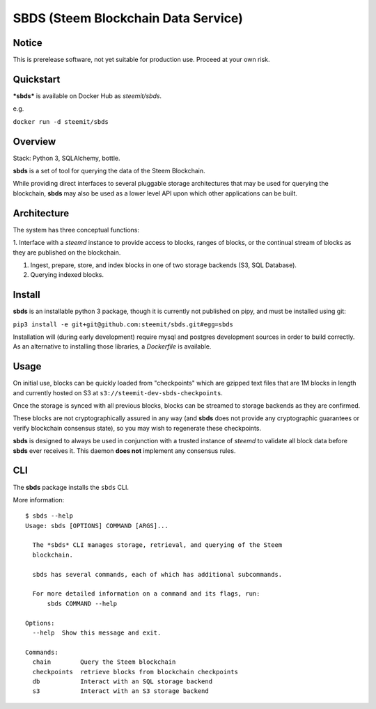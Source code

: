 
SBDS (Steem Blockchain Data Service)
************************************


Notice
======

This is prerelease software, not yet suitable for production use.
Proceed at your own risk.


Quickstart
==========

***sbds*** is available on Docker Hub as *steemit/sbds*.

e.g.

``docker run -d steemit/sbds``


Overview
========

Stack: Python 3, SQLAlchemy, bottle.

**sbds** is a set of tool for querying the data of the Steem
Blockchain.

While providing direct interfaces to several pluggable storage
architectures that may be used for querying the blockchain, **sbds**
may also be used as a lower level API upon which other applications
can be built.


Architecture
============

The system has three conceptual functions:

1. Interface with a *steemd* instance to provide access to blocks,
ranges of blocks, or the continual stream of blocks as they are
published on the blockchain.

1. Ingest, prepare, store, and index blocks in one of two storage
   backends (S3, SQL Database).

2. Querying indexed blocks.


Install
=======

**sbds** is an installable python 3 package, though it is currently
not published on pipy, and must be installed using git:

``pip3 install -e git+git@github.com:steemit/sbds.git#egg=sbds``

Installation will (during early development) require mysql and
postgres development sources in order to build correctly. As an
alternative to installing those libraries, a *Dockerfile* is
available.


Usage
=====

On initial use, blocks can be quickly loaded from "checkpoints" which
are gzipped text files that are 1M blocks in length and currently
hosted on S3 at   ``s3://steemit-dev-sbds-checkpoints``.

Once the storage is synced with all previous blocks, blocks can be
streamed to storage backends as they are confirmed.

These blocks are not cryptographically assured in any way (and
**sbds** does not provide any cryptographic guarantees or verify
blockchain consensus state), so you may wish to regenerate these
checkpoints.

**sbds** is designed to always be used in conjunction with a trusted
instance of *steemd* to validate all block data before **sbds** ever
receives it.  This daemon **does not** implement any consensus rules.


CLI
====

The **sbds** package installs the ``sbds`` CLI.

More information:

::

   $ sbds --help
   Usage: sbds [OPTIONS] COMMAND [ARGS]...

     The *sbds* CLI manages storage, retrieval, and querying of the Steem
     blockchain.

     sbds has several commands, each of which has additional subcommands.

     For more detailed information on a command and its flags, run:
         sbds COMMAND --help

   Options:
     --help  Show this message and exit.

   Commands:
     chain        Query the Steem blockchain
     checkpoints  retrieve blocks from blockchain checkpoints
     db           Interact with an SQL storage backend
     s3           Interact with an S3 storage backend
